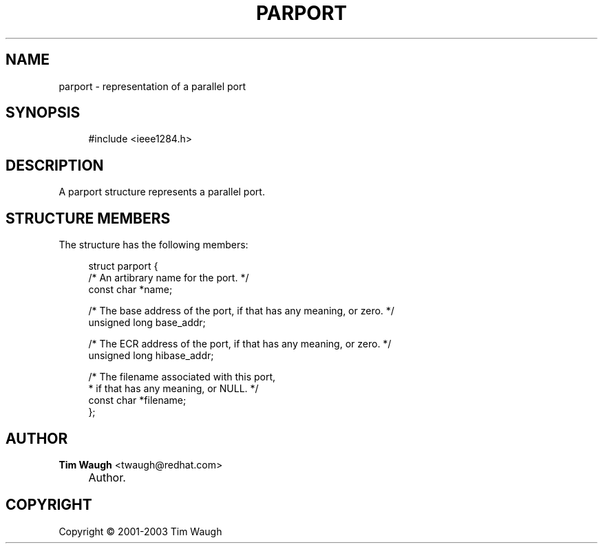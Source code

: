 .\"     Title: parport
.\"    Author: Tim Waugh <twaugh@redhat.com>
.\" Generator: DocBook XSL Stylesheets v1.72.0 <http://docbook.sf.net/>
.\"      Date: 09/18/2007
.\"    Manual: Structures
.\"    Source: 
.\"
.TH "PARPORT" "3" "09/18/2007" "" "Structures"
.\" disable hyphenation
.nh
.\" disable justification (adjust text to left margin only)
.ad l
.SH "NAME"
parport \- representation of a parallel port
.SH "SYNOPSIS"
.sp
.RS 4
.nf
#include <ieee1284.h>
.fi
.RE
.SH "DESCRIPTION"
.PP
A
parport
structure represents a parallel port.
.SH "STRUCTURE MEMBERS"
.PP
The structure has the following members:
.sp
.RS 4
.nf
struct parport {
  /* An artibrary name for the port. */
  const char *name;

  /* The base address of the port, if that has any meaning, or zero. */
  unsigned long base_addr;

  /* The ECR address of the port, if that has any meaning, or zero. */
  unsigned long hibase_addr;

  /* The filename associated with this port,
   * if that has any meaning, or NULL. */
  const char *filename;
};
.fi
.RE
.SH "AUTHOR"
.PP
\fBTim Waugh\fR <\&twaugh@redhat.com\&>
.sp -1n
.IP "" 4
Author.
.SH "COPYRIGHT"
Copyright \(co 2001\-2003 Tim Waugh
.br

